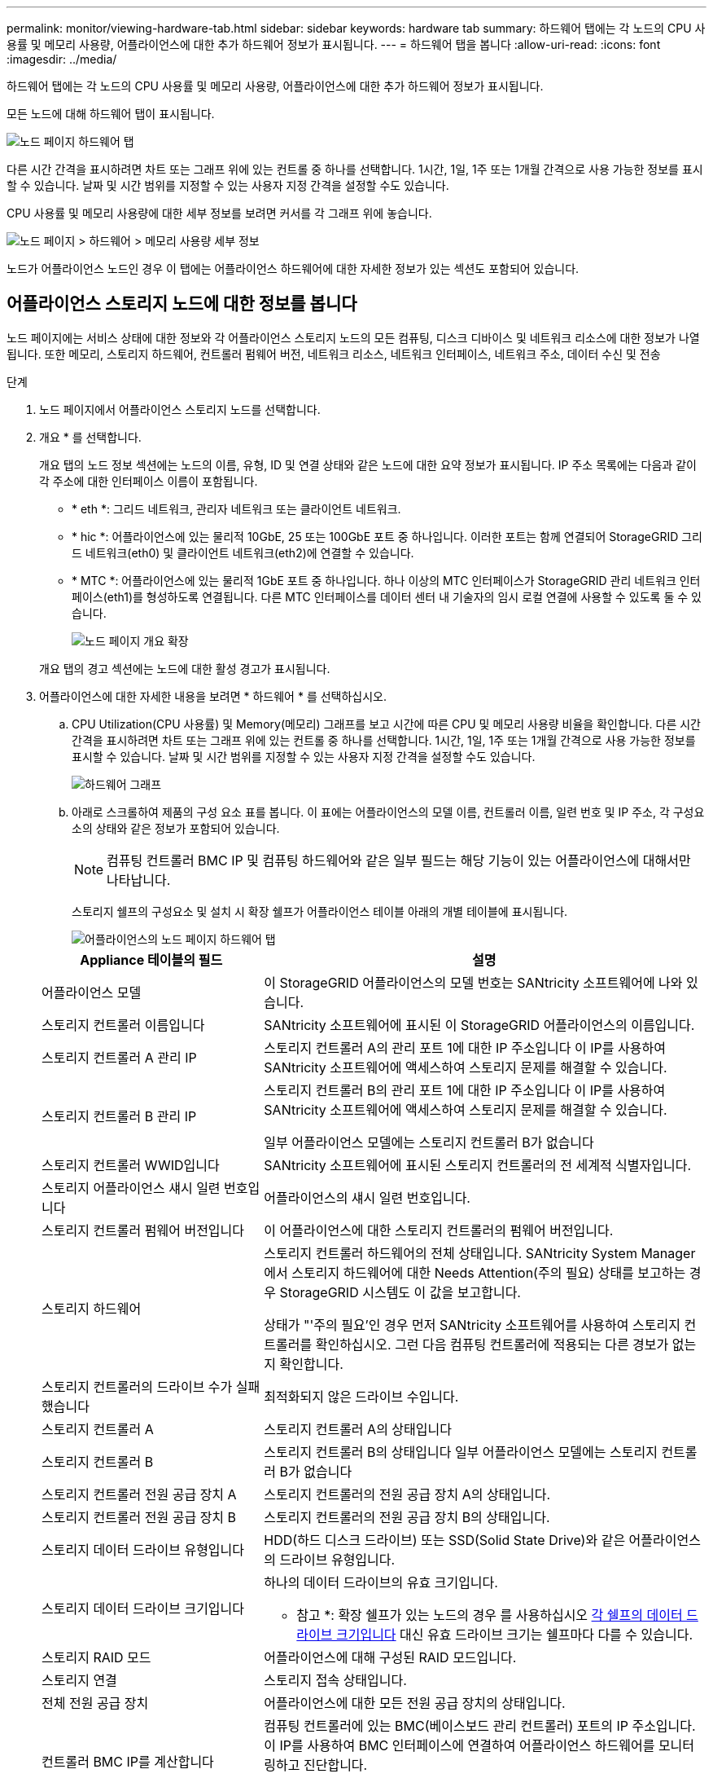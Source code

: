 ---
permalink: monitor/viewing-hardware-tab.html 
sidebar: sidebar 
keywords: hardware tab 
summary: 하드웨어 탭에는 각 노드의 CPU 사용률 및 메모리 사용량, 어플라이언스에 대한 추가 하드웨어 정보가 표시됩니다. 
---
= 하드웨어 탭을 봅니다
:allow-uri-read: 
:icons: font
:imagesdir: ../media/


[role="lead"]
하드웨어 탭에는 각 노드의 CPU 사용률 및 메모리 사용량, 어플라이언스에 대한 추가 하드웨어 정보가 표시됩니다.

모든 노드에 대해 하드웨어 탭이 표시됩니다.

image::../media/nodes_page_hardware_tab_graphs.png[노드 페이지 하드웨어 탭]

다른 시간 간격을 표시하려면 차트 또는 그래프 위에 있는 컨트롤 중 하나를 선택합니다. 1시간, 1일, 1주 또는 1개월 간격으로 사용 가능한 정보를 표시할 수 있습니다. 날짜 및 시간 범위를 지정할 수 있는 사용자 지정 간격을 설정할 수도 있습니다.

CPU 사용률 및 메모리 사용량에 대한 세부 정보를 보려면 커서를 각 그래프 위에 놓습니다.

image::../media/nodes_page_memory_usage_details.png[노드 페이지 > 하드웨어 > 메모리 사용량 세부 정보]

노드가 어플라이언스 노드인 경우 이 탭에는 어플라이언스 하드웨어에 대한 자세한 정보가 있는 섹션도 포함되어 있습니다.



== 어플라이언스 스토리지 노드에 대한 정보를 봅니다

노드 페이지에는 서비스 상태에 대한 정보와 각 어플라이언스 스토리지 노드의 모든 컴퓨팅, 디스크 디바이스 및 네트워크 리소스에 대한 정보가 나열됩니다. 또한 메모리, 스토리지 하드웨어, 컨트롤러 펌웨어 버전, 네트워크 리소스, 네트워크 인터페이스, 네트워크 주소, 데이터 수신 및 전송

.단계
. 노드 페이지에서 어플라이언스 스토리지 노드를 선택합니다.
. 개요 * 를 선택합니다.
+
개요 탭의 노드 정보 섹션에는 노드의 이름, 유형, ID 및 연결 상태와 같은 노드에 대한 요약 정보가 표시됩니다. IP 주소 목록에는 다음과 같이 각 주소에 대한 인터페이스 이름이 포함됩니다.

+
** * eth *: 그리드 네트워크, 관리자 네트워크 또는 클라이언트 네트워크.
** * hic *: 어플라이언스에 있는 물리적 10GbE, 25 또는 100GbE 포트 중 하나입니다. 이러한 포트는 함께 연결되어 StorageGRID 그리드 네트워크(eth0) 및 클라이언트 네트워크(eth2)에 연결할 수 있습니다.
** * MTC *: 어플라이언스에 있는 물리적 1GbE 포트 중 하나입니다. 하나 이상의 MTC 인터페이스가 StorageGRID 관리 네트워크 인터페이스(eth1)를 형성하도록 연결됩니다. 다른 MTC 인터페이스를 데이터 센터 내 기술자의 임시 로컬 연결에 사용할 수 있도록 둘 수 있습니다.
+
image::../media/nodes_page_overview_tab_extended.png[노드 페이지 개요 확장]

+
개요 탭의 경고 섹션에는 노드에 대한 활성 경고가 표시됩니다.



. 어플라이언스에 대한 자세한 내용을 보려면 * 하드웨어 * 를 선택하십시오.
+
.. CPU Utilization(CPU 사용률) 및 Memory(메모리) 그래프를 보고 시간에 따른 CPU 및 메모리 사용량 비율을 확인합니다. 다른 시간 간격을 표시하려면 차트 또는 그래프 위에 있는 컨트롤 중 하나를 선택합니다. 1시간, 1일, 1주 또는 1개월 간격으로 사용 가능한 정보를 표시할 수 있습니다. 날짜 및 시간 범위를 지정할 수 있는 사용자 지정 간격을 설정할 수도 있습니다.
+
image::../media/nodes_page_hardware_tab_graphs.png[하드웨어 그래프]

.. 아래로 스크롤하여 제품의 구성 요소 표를 봅니다. 이 표에는 어플라이언스의 모델 이름, 컨트롤러 이름, 일련 번호 및 IP 주소, 각 구성요소의 상태와 같은 정보가 포함되어 있습니다.
+

NOTE: 컴퓨팅 컨트롤러 BMC IP 및 컴퓨팅 하드웨어와 같은 일부 필드는 해당 기능이 있는 어플라이언스에 대해서만 나타납니다.

+
스토리지 쉘프의 구성요소 및 설치 시 확장 쉘프가 어플라이언스 테이블 아래의 개별 테이블에 표시됩니다.

+
image::../media/nodes_page_hardware_tab_for_appliance.png[어플라이언스의 노드 페이지 하드웨어 탭]

+
[cols="1a,2a"]
|===
| Appliance 테이블의 필드 | 설명 


 a| 
어플라이언스 모델
 a| 
이 StorageGRID 어플라이언스의 모델 번호는 SANtricity 소프트웨어에 나와 있습니다.



 a| 
스토리지 컨트롤러 이름입니다
 a| 
SANtricity 소프트웨어에 표시된 이 StorageGRID 어플라이언스의 이름입니다.



 a| 
스토리지 컨트롤러 A 관리 IP
 a| 
스토리지 컨트롤러 A의 관리 포트 1에 대한 IP 주소입니다 이 IP를 사용하여 SANtricity 소프트웨어에 액세스하여 스토리지 문제를 해결할 수 있습니다.



 a| 
스토리지 컨트롤러 B 관리 IP
 a| 
스토리지 컨트롤러 B의 관리 포트 1에 대한 IP 주소입니다 이 IP를 사용하여 SANtricity 소프트웨어에 액세스하여 스토리지 문제를 해결할 수 있습니다.

일부 어플라이언스 모델에는 스토리지 컨트롤러 B가 없습니다



 a| 
스토리지 컨트롤러 WWID입니다
 a| 
SANtricity 소프트웨어에 표시된 스토리지 컨트롤러의 전 세계적 식별자입니다.



 a| 
스토리지 어플라이언스 섀시 일련 번호입니다
 a| 
어플라이언스의 섀시 일련 번호입니다.



 a| 
스토리지 컨트롤러 펌웨어 버전입니다
 a| 
이 어플라이언스에 대한 스토리지 컨트롤러의 펌웨어 버전입니다.



 a| 
스토리지 하드웨어
 a| 
스토리지 컨트롤러 하드웨어의 전체 상태입니다. SANtricity System Manager에서 스토리지 하드웨어에 대한 Needs Attention(주의 필요) 상태를 보고하는 경우 StorageGRID 시스템도 이 값을 보고합니다.

상태가 "'주의 필요'인 경우 먼저 SANtricity 소프트웨어를 사용하여 스토리지 컨트롤러를 확인하십시오. 그런 다음 컴퓨팅 컨트롤러에 적용되는 다른 경보가 없는지 확인합니다.



 a| 
스토리지 컨트롤러의 드라이브 수가 실패했습니다
 a| 
최적화되지 않은 드라이브 수입니다.



 a| 
스토리지 컨트롤러 A
 a| 
스토리지 컨트롤러 A의 상태입니다



 a| 
스토리지 컨트롤러 B
 a| 
스토리지 컨트롤러 B의 상태입니다 일부 어플라이언스 모델에는 스토리지 컨트롤러 B가 없습니다



 a| 
스토리지 컨트롤러 전원 공급 장치 A
 a| 
스토리지 컨트롤러의 전원 공급 장치 A의 상태입니다.



 a| 
스토리지 컨트롤러 전원 공급 장치 B
 a| 
스토리지 컨트롤러의 전원 공급 장치 B의 상태입니다.



 a| 
스토리지 데이터 드라이브 유형입니다
 a| 
HDD(하드 디스크 드라이브) 또는 SSD(Solid State Drive)와 같은 어플라이언스의 드라이브 유형입니다.



 a| 
스토리지 데이터 드라이브 크기입니다
 a| 
하나의 데이터 드라이브의 유효 크기입니다.

* 참고 *: 확장 쉘프가 있는 노드의 경우 를 사용하십시오 <<shelf_data_drive_size,각 쉘프의 데이터 드라이브 크기입니다>> 대신 유효 드라이브 크기는 쉘프마다 다를 수 있습니다.



 a| 
스토리지 RAID 모드
 a| 
어플라이언스에 대해 구성된 RAID 모드입니다.



 a| 
스토리지 연결
 a| 
스토리지 접속 상태입니다.



 a| 
전체 전원 공급 장치
 a| 
어플라이언스에 대한 모든 전원 공급 장치의 상태입니다.



 a| 
컨트롤러 BMC IP를 계산합니다
 a| 
컴퓨팅 컨트롤러에 있는 BMC(베이스보드 관리 컨트롤러) 포트의 IP 주소입니다. 이 IP를 사용하여 BMC 인터페이스에 연결하여 어플라이언스 하드웨어를 모니터링하고 진단합니다.

BMC가 포함되지 않은 어플라이언스 모델에는 이 필드가 표시되지 않습니다.



 a| 
컴퓨팅 컨트롤러 일련 번호입니다
 a| 
컴퓨팅 컨트롤러의 일련 번호입니다.



 a| 
컴퓨팅 하드웨어
 a| 
컴퓨팅 컨트롤러 하드웨어의 상태입니다. 별도의 컴퓨팅 하드웨어와 스토리지 하드웨어가 없는 어플라이언스 모델에는 이 필드가 표시되지 않습니다.



 a| 
컨트롤러 CPU 온도를 계산합니다
 a| 
컴퓨팅 컨트롤러의 CPU의 온도 상태입니다.



 a| 
컨트롤러 섀시 온도를 계산합니다
 a| 
컴퓨팅 컨트롤러의 온도 상태입니다.

|===
+
[cols="1a,2a"]
|===
| 열을 클릭합니다 | 설명 


 a| 
쉘프 섀시 일련 번호입니다
 a| 
스토리지 쉘프 섀시의 일련 번호입니다.



 a| 
쉘프 ID입니다
 a| 
스토리지 쉘프의 숫자 식별자입니다.

*** 99:스토리지 컨트롤러 쉘프
*** 0:첫 번째 확장 쉘프
*** 1초 확장 쉘프


* 참고: * 확장 선반은 SG6060 및 SG6060X에만 적용됩니다.



 a| 
쉘프 상태입니다
 a| 
스토리지 쉘프의 전체 상태입니다.



 a| 
IOM 상태
 a| 
확장 셸프의 입출력 모듈(IOM)의 상태입니다. 해당 없음 - 확장 쉘프가 아닌 경우.



 a| 
전원 공급 장치 상태입니다
 a| 
스토리지 쉘프의 전원 공급 장치의 전체 상태입니다.



 a| 
문서함 상태입니다
 a| 
스토리지 쉘프에 있는 드로어의 상태입니다. 해당 없음 - 선반에 서랍이 없는 경우



 a| 
팬 상태입니다
 a| 
스토리지 쉘프에 있는 냉각 팬의 전체 상태입니다.



 a| 
드라이브 슬롯
 a| 
스토리지 쉘프의 총 드라이브 슬롯 수입니다.



 a| 
데이터 드라이브
 a| 
스토리지 쉘프의 드라이브 수로, 데이터 스토리지에 사용됩니다.



 a| 
[[shelf_data_drive_size]] 데이터 드라이브 크기
 a| 
스토리지 쉘프에 있는 데이터 드라이브 1개의 유효 크기입니다.



 a| 
캐시 드라이브
 a| 
캐시로 사용되는 스토리지 쉘프의 드라이브 수입니다.



 a| 
캐시 드라이브 크기입니다
 a| 
스토리지 쉘프에서 가장 작은 캐시 드라이브의 크기입니다. 일반적으로 캐시 드라이브는 모두 크기가 같습니다.



 a| 
구성 상태입니다
 a| 
스토리지 셸프의 구성 상태입니다.

|===




. 모든 스테이터스가 ""명목""인지 확인합니다.
+
상태가 "공칭"가 아닌 경우 현재 경고를 검토하십시오. SANtricity 시스템 관리자를 사용하여 이러한 하드웨어 값 중 일부에 대해 자세히 알아볼 수도 있습니다. 제품 설치 및 유지 관리 지침을 참조하십시오.



. 각 네트워크에 대한 정보를 보려면 * Network * 를 선택하십시오.


네트워크 트래픽 그래프는 전체 네트워크 트래픽에 대한 요약을 제공합니다.

image::../media/nodes_page_network_traffic_graph.png[노드 페이지 네트워크 트래픽 그래프]

. 네트워크 인터페이스 섹션을 검토합니다.
+
image::../media/nodes_page_network_interfaces.png[노드 페이지 네트워크 인터페이스]

+
네트워크 인터페이스 테이블의 * Speed * 열에 있는 값을 사용하여 어플라이언스의 10/25-GbE 네트워크 포트가 액티브/백업 모드 또는 LACP 모드를 사용하도록 구성되었는지 확인하십시오.

+

NOTE: 표에 표시된 값은 4개의 링크가 모두 사용된다고 가정합니다.

+
[cols="1a,1a,1a,1a"]
|===
| 링크 모드 | 본드 모드 | 개별 HIC 링크 속도(hic1, hic2, hic3, hic4) | 예상 그리드/클라이언트 네트워크 속도(eth0, eth2) 


 a| 
집계
 a| 
LACP
 a| 
25
 a| 
100



 a| 
고정
 a| 
LACP
 a| 
25
 a| 
50



 a| 
고정
 a| 
Active/Backup(활성/백업)
 a| 
25
 a| 
25



 a| 
집계
 a| 
LACP
 a| 
10
 a| 
40



 a| 
고정
 a| 
LACP
 a| 
10
 a| 
20



 a| 
고정
 a| 
Active/Backup(활성/백업)
 a| 
10
 a| 
10

|===
+
10/25-GbE 포트 구성에 대한 자세한 내용은 어플라이언스의 설치 및 유지보수 지침을 참조하십시오.

. 네트워크 통신 섹션을 검토합니다.
+
Receive 및 Transmit 테이블은 각 네트워크를 통해 수신 및 전송된 바이트 및 패킷의 수와 기타 수신 및 전송 메트릭을 보여줍니다.

+
image::../media/nodes_page_network_communication.png[노드 페이지 네트워크 통신]



. 스토리지 * 를 선택하면 객체 데이터 및 객체 메타데이터에 대해 시간에 따른 스토리지 사용율과 디스크 디바이스, 볼륨 및 객체 저장소에 대한 정보를 보여주는 그래프를 볼 수 있습니다.
+
image::../media/nodes_page_storage_used_object_data.png[사용된 스토리지 - 오브젝트 데이터]

+
image::../media/storage_used_object_metadata.png[사용된 스토리지 - 오브젝트 메타데이터]

+
.. 아래로 스크롤하여 각 볼륨 및 오브젝트 저장소에서 사용 가능한 스토리지 양을 확인합니다.
+
각 디스크의 전 세계 이름은 SANtricity 소프트웨어(어플라이언스의 스토리지 컨트롤러에 연결된 관리 소프트웨어)의 표준 볼륨 속성을 볼 때 나타나는 볼륨 WWID(World-Wide Identifier)와 일치합니다.

+
볼륨 마운트 지점과 관련된 디스크 읽기 및 쓰기 통계를 해석하려면 디스크 장치 테이블의 * 이름 * 열에 표시된 이름(즉, _sdc_, _SDD_, _SDE_ 등)의 첫 번째 부분이 볼륨 테이블의 * 장치 * 열에 표시된 값과 일치합니다.

+
image::../media/nodes_page_storage_tables.png[노드 페이지 스토리지 테이블]





xref:../sg6000/index.adoc[SG6000 스토리지 어플라이언스]

xref:../sg5700/index.adoc[SG5700 스토리지 어플라이언스]

xref:../sg5600/index.adoc[SG5600 스토리지 어플라이언스]



== 어플라이언스 관리 노드 및 게이트웨이 노드에 대한 정보를 봅니다

노드 페이지에는 서비스 상태에 대한 정보와 관리 노드 또는 게이트웨이 노드로 사용되는 각 서비스 어플라이언스에 대한 모든 컴퓨팅, 디스크 디바이스 및 네트워크 리소스에 대한 정보가 나열됩니다. 또한 메모리, 스토리지 하드웨어, 네트워크 리소스, 네트워크 인터페이스, 네트워크 주소, 데이터를 수신하고 전송합니다.

.단계
. 노드 페이지에서 어플라이언스 관리 노드 또는 어플라이언스 게이트웨이 노드를 선택합니다.
. 개요 * 를 선택합니다.
+
개요 탭의 노드 정보 섹션에는 노드의 이름, 유형, ID 및 연결 상태와 같은 노드에 대한 요약 정보가 표시됩니다. IP 주소 목록에는 다음과 같이 각 주소에 대한 인터페이스 이름이 포함됩니다.

+
** * adllb * 및 * adlli *: 관리 네트워크 인터페이스에 활성/백업 본딩을 사용하는 경우에 표시됩니다
** * eth *: 그리드 네트워크, 관리자 네트워크 또는 클라이언트 네트워크.
** * hic *: 어플라이언스에 있는 물리적 10GbE, 25 또는 100GbE 포트 중 하나입니다. 이러한 포트는 함께 연결되어 StorageGRID 그리드 네트워크(eth0) 및 클라이언트 네트워크(eth2)에 연결할 수 있습니다.
** * MTC *: 어플라이언스에 있는 물리적 1GbE 포트 중 하나입니다. 하나 이상의 MTC 인터페이스가 관리 네트워크 인터페이스(eth1)를 형성하도록 연결됩니다. 다른 MTC 인터페이스를 데이터 센터 내 기술자의 임시 로컬 연결에 사용할 수 있도록 둘 수 있습니다.
+
image::../media/nodes_page_overview_tab_services_appliance.png[서비스 어플라이언스에 대한 노드 페이지 개요 탭]



+
개요 탭의 경고 섹션에는 노드에 대한 활성 경고가 표시됩니다.

. 어플라이언스에 대한 자세한 내용을 보려면 * 하드웨어 * 를 선택하십시오.
+
.. CPU Utilization(CPU 사용률) 및 Memory(메모리) 그래프를 보고 시간에 따른 CPU 및 메모리 사용량 비율을 확인합니다. 다른 시간 간격을 표시하려면 차트 또는 그래프 위에 있는 컨트롤 중 하나를 선택합니다. 1시간, 1일, 1주 또는 1개월 간격으로 사용 가능한 정보를 표시할 수 있습니다. 날짜 및 시간 범위를 지정할 수 있는 사용자 지정 간격을 설정할 수도 있습니다.
+
image::../media/nodes_page_hardware_tab_graphs_services_appliance.png[노드 페이지 서비스 어플라이언스에 대한 하드웨어 탭 그래프]

.. 아래로 스크롤하여 제품의 구성 요소 표를 봅니다. 이 표에는 모델 이름, 일련 번호, 컨트롤러 펌웨어 버전 및 각 구성 요소의 상태와 같은 정보가 포함되어 있습니다.
+
image::../media/nodes_page_hardware_tab_services_appliance.png[노드 페이지 서비스 어플라이언스에는 하드웨어 탭이 있습니다]

+
[cols="1a,2a"]
|===
| Appliance 테이블의 필드 | 설명 


 a| 
어플라이언스 모델
 a| 
이 StorageGRID 어플라이언스의 모델 번호입니다.



 a| 
스토리지 컨트롤러의 드라이브 수가 실패했습니다
 a| 
최적화되지 않은 드라이브 수입니다.



 a| 
스토리지 데이터 드라이브 유형입니다
 a| 
HDD(하드 디스크 드라이브) 또는 SSD(Solid State Drive)와 같은 어플라이언스의 드라이브 유형입니다.



 a| 
스토리지 데이터 드라이브 크기입니다
 a| 
하나의 데이터 드라이브의 유효 크기입니다.



 a| 
스토리지 RAID 모드
 a| 
어플라이언스의 RAID 모드입니다.



 a| 
전체 전원 공급 장치
 a| 
어플라이언스에 있는 모든 전원 공급 장치의 상태입니다.



 a| 
컨트롤러 BMC IP를 계산합니다
 a| 
컴퓨팅 컨트롤러에 있는 BMC(베이스보드 관리 컨트롤러) 포트의 IP 주소입니다. 이 IP를 사용하여 BMC 인터페이스에 연결하여 어플라이언스 하드웨어를 모니터링하고 진단할 수 있습니다.

BMC가 포함되지 않은 어플라이언스 모델에는 이 필드가 표시되지 않습니다.



 a| 
컴퓨팅 컨트롤러 일련 번호입니다
 a| 
컴퓨팅 컨트롤러의 일련 번호입니다.



 a| 
컴퓨팅 하드웨어
 a| 
컴퓨팅 컨트롤러 하드웨어의 상태입니다.



 a| 
컨트롤러 CPU 온도를 계산합니다
 a| 
컴퓨팅 컨트롤러의 CPU의 온도 상태입니다.



 a| 
컨트롤러 섀시 온도를 계산합니다
 a| 
컴퓨팅 컨트롤러의 온도 상태입니다.

|===
.. 모든 스테이터스가 ""명목""인지 확인합니다.
+
상태가 "공칭"가 아닌 경우 현재 경고를 검토하십시오.



. 각 네트워크에 대한 정보를 보려면 * Network * 를 선택하십시오.
+
네트워크 트래픽 그래프는 전체 네트워크 트래픽에 대한 요약을 제공합니다.

+
image::../media/nodes_page_network_traffic_graph.png[노드 페이지 네트워크 트래픽 그래프]

+
.. 네트워크 인터페이스 섹션을 검토합니다.
+
image::../media/nodes_page_hardware_tab_network_services_appliance.png[노드 페이지 하드웨어 탭 네트워크 서비스 어플라이언스]

+
네트워크 인터페이스 테이블의 * Speed * 열에 있는 값을 사용하여 어플라이언스의 40개/100GbE 네트워크 포트 4개가 액티브/백업 모드 또는 LACP 모드를 사용하도록 구성되었는지 확인하십시오.

+

NOTE: 표에 표시된 값은 4개의 링크가 모두 사용된다고 가정합니다.

+
[cols="1a,1a,1a,1a"]
|===
| 링크 모드 | 본드 모드 | 개별 HIC 링크 속도(hic1, hic2, hic3, hic4) | 예상 그리드/클라이언트 네트워크 속도(eth0, eth2) 


 a| 
집계
 a| 
LACP
 a| 
100
 a| 
400



 a| 
고정
 a| 
LACP
 a| 
100
 a| 
200



 a| 
고정
 a| 
Active/Backup(활성/백업)
 a| 
100
 a| 
100



 a| 
집계
 a| 
LACP
 a| 
40
 a| 
160



 a| 
고정
 a| 
LACP
 a| 
40
 a| 
80



 a| 
고정
 a| 
Active/Backup(활성/백업)
 a| 
40
 a| 
40

|===
.. 네트워크 통신 섹션을 검토합니다.
+
Receive 및 Transmit 테이블은 각 네트워크에서 수신 및 전송된 바이트 및 패킷의 수와 기타 수신 및 전송 메트릭을 보여줍니다.

+
image::../media/nodes_page_network_communication.png[노드 페이지 네트워크 통신]



. 서비스 어플라이언스의 디스크 장치 및 볼륨에 대한 정보를 보려면 * Storage * 를 선택합니다.
+
image::../media/nodes_page_storage_tab_services_appliance.png[노드 페이지 스토리지 탭 서비스 어플라이언스]



xref:../sg100-1000/index.adoc[SG100 및 SG1000 서비스 어플라이언스]
